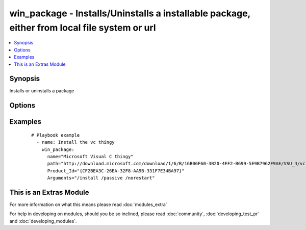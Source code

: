 .. _win_package:


win_package - Installs/Uninstalls a installable package, either from local file system or url
+++++++++++++++++++++++++++++++++++++++++++++++++++++++++++++++++++++++++++++++++++++++++++++

.. versionadded:: 1.7


.. contents::
   :local:
   :depth: 1


Synopsis
--------

Installs or uninstalls a package




Options
-------

.. raw:: html

    <table border=1 cellpadding=4>
    <tr>
    <th class="head">parameter</th>
    <th class="head">required</th>
    <th class="head">default</th>
    <th class="head">choices</th>
    <th class="head">comments</th>
    </tr>
            <tr>
    <td>arguments<br/><div style="font-size: small;"></div></td>
    <td>no</td>
    <td></td>
        <td><ul></ul></td>
        <td><div>Any arguments the installer needs</div></td></tr>
            <tr>
    <td>name<br/><div style="font-size: small;"></div></td>
    <td>no</td>
    <td></td>
        <td><ul></ul></td>
        <td><div>name of the package. Just for logging reasons, will use the value of path if name isn't specified</div></td></tr>
            <tr>
    <td>path<br/><div style="font-size: small;"></div></td>
    <td>yes</td>
    <td></td>
        <td><ul></ul></td>
        <td><div>Location of the package to be installed (either on file system, network share or url)</div></td></tr>
            <tr>
    <td>product_id<br/><div style="font-size: small;"></div></td>
    <td>yes</td>
    <td></td>
        <td><ul></ul></td>
        <td><div>product id of the installed package (used for checking if already installed)</div></br>
        <div style="font-size: small;">aliases: productid<div></td></tr>
            <tr>
    <td>state<br/><div style="font-size: small;"></div></td>
    <td>no</td>
    <td>present</td>
        <td><ul><li>present</li><li>absent</li></ul></td>
        <td><div>Install or Uninstall</div></br>
        <div style="font-size: small;">aliases: ensure<div></td></tr>
            <tr>
    <td>user_name<br/><div style="font-size: small;"></div></td>
    <td>no</td>
    <td></td>
        <td><ul></ul></td>
        <td><div>Username of an account with access to the package if its located on a file share. Only needed if the winrm user doesn't have access to the package. Also specify user_password for this to function properly.</div></td></tr>
            <tr>
    <td>user_password<br/><div style="font-size: small;"></div></td>
    <td>no</td>
    <td></td>
        <td><ul></ul></td>
        <td><div>Password of an account with access to the package if its located on a file share. Only needed if the winrm user doesn't have access to the package. Also specify user_name for this to function properly.</div></td></tr>
        </table>
    </br>



Examples
--------

 ::

    # Playbook example
      - name: Install the vc thingy
        win_package:
          name="Microsoft Visual C thingy"
          path="http://download.microsoft.com/download/1/6/B/16B06F60-3B20-4FF2-B699-5E9B7962F9AE/VSU_4/vcredist_x64.exe"
          Product_Id="{CF2BEA3C-26EA-32F8-AA9B-331F7E34BA97}"
          Arguments="/install /passive /norestart"
    
    




    
This is an Extras Module
------------------------

For more information on what this means please read :doc:`modules_extra`

    
For help in developing on modules, should you be so inclined, please read :doc:`community`, :doc:`developing_test_pr` and :doc:`developing_modules`.

